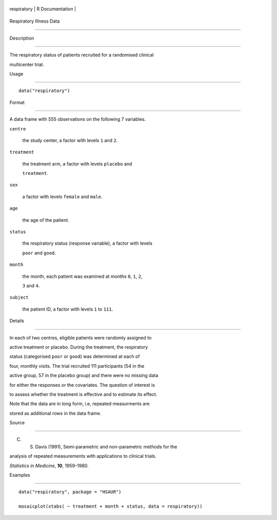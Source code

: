 +---------------+-------------------+
| respiratory   | R Documentation   |
+---------------+-------------------+

Respiratory Illness Data
------------------------

Description
~~~~~~~~~~~

The respiratory status of patients recruited for a randomised clinical
multicenter trial.

Usage
~~~~~

::

    data("respiratory")

Format
~~~~~~

A data frame with 555 observations on the following 7 variables.

``centre``
    the study center, a factor with levels ``1`` and ``2``.

``treatment``
    the treatment arm, a factor with levels ``placebo`` and
    ``treatment``.

``sex``
    a factor with levels ``female`` and ``male``.

``age``
    the age of the patient.

``status``
    the respiratory status (response variable), a factor with levels
    ``poor`` and ``good``.

``month``
    the month, each patient was examined at months ``0``, ``1``, ``2``,
    ``3`` and ``4``.

``subject``
    the patient ID, a factor with levels ``1`` to ``111``.

Details
~~~~~~~

In each of two centres, eligible patients were randomly assigned to
active treatment or placebo. During the treatment, the respiratory
status (categorised ``poor`` or ``good``) was determined at each of
four, monthly visits. The trial recruited 111 participants (54 in the
active group, 57 in the placebo group) and there were no missing data
for either the responses or the covariates. The question of interest is
to assess whether the treatment is effective and to estimate its effect.

Note that the data are in long form, i.e, repeated measurments are
stored as additional rows in the data frame.

Source
~~~~~~

C. S. Davis (1991), Semi-parametric and non-parametric methods for the
analysis of repeated measurements with applications to clinical trials.
*Statistics in Medicine*, **10**, 1959–1980.

Examples
~~~~~~~~

::


      data("respiratory", package = "HSAUR")
      mosaicplot(xtabs( ~ treatment + month + status, data = respiratory))

